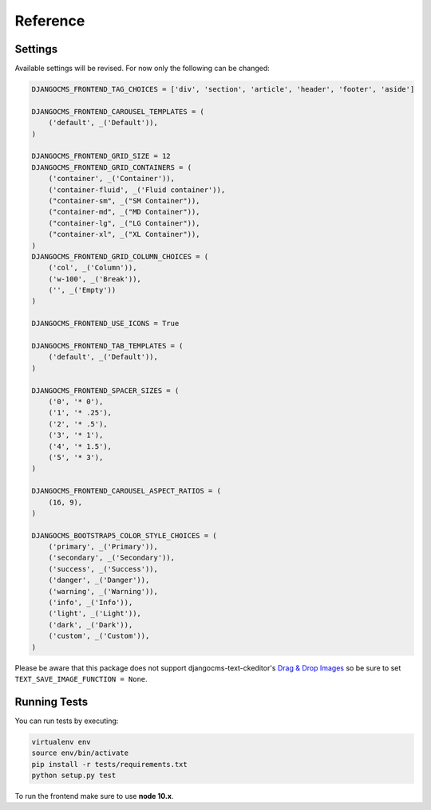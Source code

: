 ###########
 Reference
###########

**********
 Settings
**********

Available settings will be revised. For now only the following can be
changed:

.. code::

   DJANGOCMS_FRONTEND_TAG_CHOICES = ['div', 'section', 'article', 'header', 'footer', 'aside']

   DJANGOCMS_FRONTEND_CAROUSEL_TEMPLATES = (
       ('default', _('Default')),
   )

   DJANGOCMS_FRONTEND_GRID_SIZE = 12
   DJANGOCMS_FRONTEND_GRID_CONTAINERS = (
       ('container', _('Container')),
       ('container-fluid', _('Fluid container')),
       ("container-sm", _("SM Container")),
       ("container-md", _("MD Container")),
       ("container-lg", _("LG Container")),
       ("container-xl", _("XL Container")),
   )
   DJANGOCMS_FRONTEND_GRID_COLUMN_CHOICES = (
       ('col', _('Column')),
       ('w-100', _('Break')),
       ('', _('Empty'))
   )

   DJANGOCMS_FRONTEND_USE_ICONS = True

   DJANGOCMS_FRONTEND_TAB_TEMPLATES = (
       ('default', _('Default')),
   )

   DJANGOCMS_FRONTEND_SPACER_SIZES = (
       ('0', '* 0'),
       ('1', '* .25'),
       ('2', '* .5'),
       ('3', '* 1'),
       ('4', '* 1.5'),
       ('5', '* 3'),
   )

   DJANGOCMS_FRONTEND_CAROUSEL_ASPECT_RATIOS = (
       (16, 9),
   )

   DJANGOCMS_BOOTSTRAP5_COLOR_STYLE_CHOICES = (
       ('primary', _('Primary')),
       ('secondary', _('Secondary')),
       ('success', _('Success')),
       ('danger', _('Danger')),
       ('warning', _('Warning')),
       ('info', _('Info')),
       ('light', _('Light')),
       ('dark', _('Dark')),
       ('custom', _('Custom')),
   )

Please be aware that this package does not support
djangocms-text-ckeditor's `Drag & Drop Images
<https://github.com/divio/djangocms-text-ckeditor/#drag--drop-images>`_
so be sure to set ``TEXT_SAVE_IMAGE_FUNCTION = None``.

***************
 Running Tests
***************

You can run tests by executing:

.. code::

   virtualenv env
   source env/bin/activate
   pip install -r tests/requirements.txt
   python setup.py test

To run the frontend make sure to use **node 10.x**.
